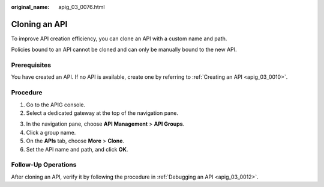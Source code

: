 :original_name: apig_03_0076.html

.. _apig_03_0076:

Cloning an API
==============

To improve API creation efficiency, you can clone an API with a custom name and path.

Policies bound to an API cannot be cloned and can only be manually bound to the new API.

Prerequisites
-------------

You have created an API. If no API is available, create one by referring to :ref:`Creating an API <apig_03_0010>`.

Procedure
---------

#. Go to the APIG console.
#. Select a dedicated gateway at the top of the navigation pane.

3. In the navigation pane, choose **API Management** > **API Groups**.
4. Click a group name.
5. On the **APIs** tab, choose **More** > **Clone**.
6. Set the API name and path, and click **OK**.

Follow-Up Operations
--------------------

After cloning an API, verify it by following the procedure in :ref:`Debugging an API <apig_03_0012>`.
